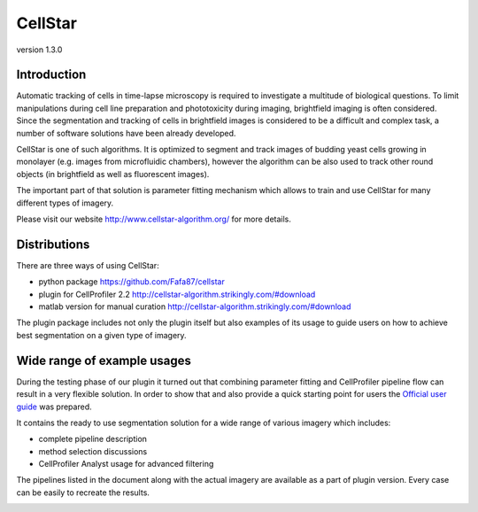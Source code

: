 CellStar
========
version 1.3.0

.. image:: https://travis-ci.org/Fafa87/cellstar.svg?branch=master

Introduction
------------
Automatic tracking of cells in time-lapse microscopy is required to investigate a multitude of biological questions. To limit manipulations during cell line preparation and phototoxicity during imaging, brightfield imaging is often considered. Since the segmentation and tracking of cells in brightfield images is considered to be a difficult and complex task, a number of software solutions have been already developed.
 
CellStar is one of such algorithms. It is optimized to segment and track images of budding yeast cells growing in monolayer (e.g. images from microfluidic chambers), however the algorithm can be also used to track other round objects (in brightfield as well as fluorescent images).

The important part of that solution is parameter fitting mechanism which allows to train and use CellStar for many different types of imagery.

Please visit our website http://www.cellstar-algorithm.org/ for more details.

Distributions
-------------
There are three ways of using CellStar:

- python package https://github.com/Fafa87/cellstar

- plugin for CellProfiler 2.2 http://cellstar-algorithm.strikingly.com/#download

- matlab version for manual curation http://cellstar-algorithm.strikingly.com/#download

The plugin package includes not only the plugin itself but also examples of its usage to guide users on how to achieve best segmentation on a given type of imagery.

Wide range of example usages
----------------------------
During the testing phase of our plugin it turned out that combining parameter fitting and CellProfiler pipeline flow can result in a very flexible solution. In order to show that and also provide a quick starting point for users the `Official user guide <https://drive.google.com/file/d/0B3to8FwFxuTHNnJZbXRIdTdWTFE/view>`_ was prepared.

It contains the ready to use segmentation solution for a wide range of various imagery which includes:

- complete pipeline description

- method selection discussions

- CellProfiler Analyst usage for advanced filtering

The pipelines listed in the document along with the actual imagery are available as a part of plugin version. Every case can be easily to recreate the results.

.. image:: http://res.cloudinary.com/hrscywv4p/image/upload/c_limit,fl_lossy,h_1440,w_720,f_auto,q_auto/v1/92051/tiles_ytp2ac.jpg
